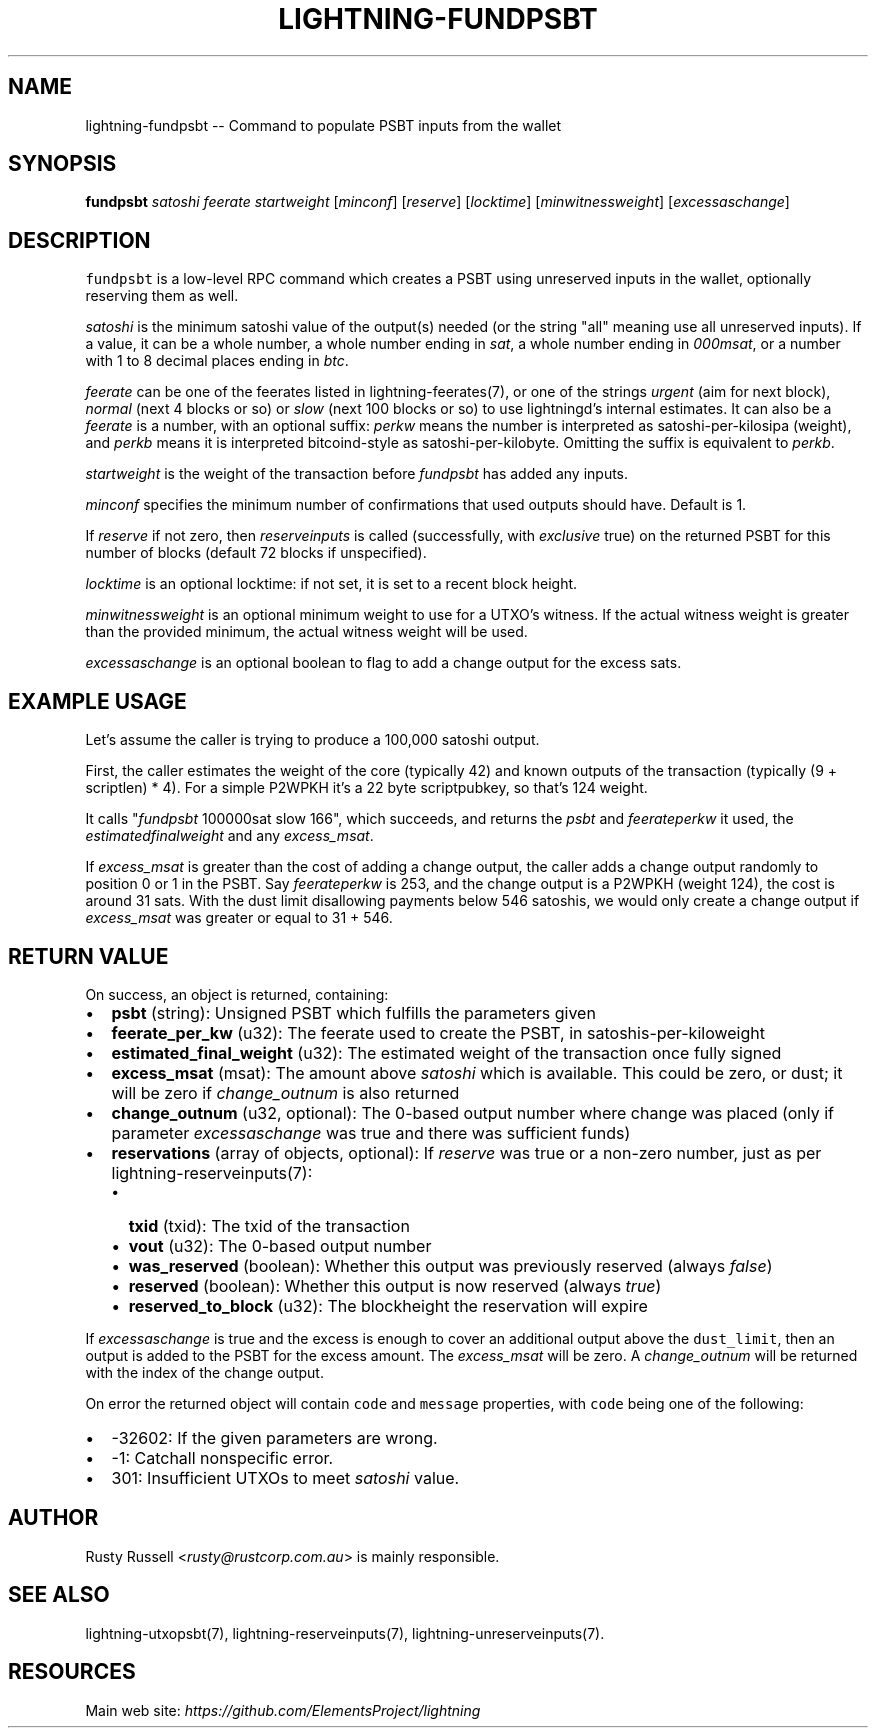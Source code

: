 .\" -*- mode: troff; coding: utf-8 -*-
.TH "LIGHTNING-FUNDPSBT" "7" "" "Core Lightning v0.12.1" ""
.SH
NAME
.LP
lightning-fundpsbt -- Command to populate PSBT inputs from the wallet
.SH
SYNOPSIS
.LP
\fBfundpsbt\fR \fIsatoshi\fR \fIfeerate\fR \fIstartweight\fR [\fIminconf\fR] [\fIreserve\fR] [\fIlocktime\fR] [\fImin\fIwitness\fIweight\fR] [\fIexcess\fIas\fIchange\fR]
.SH
DESCRIPTION
.LP
\fCfundpsbt\fR is a low-level RPC command which creates a PSBT using unreserved
inputs in the wallet, optionally reserving them as well.
.PP
\fIsatoshi\fR is the minimum satoshi value of the output(s) needed (or the
string \(dqall\(dq meaning use all unreserved inputs).  If a value, it can
be a whole number, a whole number ending in \fIsat\fR, a whole number
ending in \fI000msat\fR, or a number with 1 to 8 decimal places ending in
\fIbtc\fR.
.PP
\fIfeerate\fR can be one of the feerates listed in lightning-feerates(7),
or one of the strings \fIurgent\fR (aim for next block), \fInormal\fR (next 4
blocks or so) or \fIslow\fR (next 100 blocks or so) to use lightningd's
internal estimates.  It can also be a \fIfeerate\fR is a number, with an
optional suffix: \fIperkw\fR means the number is interpreted as
satoshi-per-kilosipa (weight), and \fIperkb\fR means it is interpreted
bitcoind-style as satoshi-per-kilobyte. Omitting the suffix is
equivalent to \fIperkb\fR.
.PP
\fIstartweight\fR is the weight of the transaction before \fIfundpsbt\fR has
added any inputs.
.PP
\fIminconf\fR specifies the minimum number of confirmations that used
outputs should have. Default is 1.
.PP
If \fIreserve\fR if not zero, then \fIreserveinputs\fR is called (successfully, with
\fIexclusive\fR true) on the returned PSBT for this number of blocks (default
72 blocks if unspecified).
.PP
\fIlocktime\fR is an optional locktime: if not set, it is set to a recent
block height.
.PP
\fImin\fIwitness\fIweight\fR is an optional minimum weight to use for a UTXO's
witness. If the actual witness weight is greater than the provided minimum,
the actual witness weight will be used.
.PP
\fIexcess\fIas\fIchange\fR is an optional boolean to flag to add a change output
for the excess sats.
.SH
EXAMPLE USAGE
.LP
Let's assume the caller is trying to produce a 100,000 satoshi output.
.PP
First, the caller estimates the weight of the core (typically 42) and
known outputs of the transaction (typically (9 + scriptlen) * 4).  For
a simple P2WPKH it's a 22 byte scriptpubkey, so that's 124 weight.
.PP
It calls \(dq\fIfundpsbt\fR 100000sat slow 166\(dq, which succeeds, and returns
the \fIpsbt\fR and \fIfeerate\fIper\fIkw\fR it used, the \fIestimated\fIfinal\fIweight\fR
and any \fIexcess_msat\fR.
.PP
If \fIexcess_msat\fR is greater than the cost of adding a change output,
the caller adds a change output randomly to position 0 or 1 in the
PSBT.  Say \fIfeerate\fIper\fIkw\fR is 253, and the change output is a P2WPKH
(weight 124), the cost is around 31 sats.  With the dust limit disallowing
payments below 546 satoshis, we would only create a change output
if \fIexcess_msat\fR was greater or equal to 31 + 546.
.SH
RETURN VALUE
.LP
On success, an object is returned, containing:
.IP "\(bu" 2
\fBpsbt\fR (string): Unsigned PSBT which fulfills the parameters given
.if n \
.sp -1
.if t \
.sp -0.25v
.IP "\(bu" 2
\fBfeerate_per_kw\fR (u32): The feerate used to create the PSBT, in satoshis-per-kiloweight
.if n \
.sp -1
.if t \
.sp -0.25v
.IP "\(bu" 2
\fBestimated_final_weight\fR (u32): The estimated weight of the transaction once fully signed
.if n \
.sp -1
.if t \
.sp -0.25v
.IP "\(bu" 2
\fBexcess_msat\fR (msat): The amount above \fIsatoshi\fR which is available.  This could be zero, or dust; it will be zero if \fIchange_outnum\fR is also returned
.if n \
.sp -1
.if t \
.sp -0.25v
.IP "\(bu" 2
\fBchange_outnum\fR (u32, optional): The 0-based output number where change was placed (only if parameter \fIexcess\fIas\fIchange\fR was true and there was sufficient funds)
.if n \
.sp -1
.if t \
.sp -0.25v
.IP "\(bu" 2
\fBreservations\fR (array of objects, optional): If \fIreserve\fR was true or a non-zero number, just as per lightning-reserveinputs(7):
.RS
.IP "\(bu" 2
\fBtxid\fR (txid): The txid of the transaction
.if n \
.sp -1
.if t \
.sp -0.25v
.IP "\(bu" 2
\fBvout\fR (u32): The 0-based output number
.if n \
.sp -1
.if t \
.sp -0.25v
.IP "\(bu" 2
\fBwas_reserved\fR (boolean): Whether this output was previously reserved (always \fIfalse\fR)
.if n \
.sp -1
.if t \
.sp -0.25v
.IP "\(bu" 2
\fBreserved\fR (boolean): Whether this output is now reserved (always \fItrue\fR)
.if n \
.sp -1
.if t \
.sp -0.25v
.IP "\(bu" 2
\fBreserved_to_block\fR (u32): The blockheight the reservation will expire
.RE
.LP
If \fIexcess\fIas\fIchange\fR is true and the excess is enough to cover
an additional output above the \fCdust_limit\fR, then an output is
added to the PSBT for the excess amount. The \fIexcess_msat\fR will
be zero. A \fIchange_outnum\fR will be returned with the index of
the change output.
.PP
On error the returned object will contain \fCcode\fR and \fCmessage\fR properties,
with \fCcode\fR being one of the following:
.IP "\(bu" 2
-32602: If the given parameters are wrong.
.if n \
.sp -1
.if t \
.sp -0.25v
.IP "\(bu" 2
-1: Catchall nonspecific error.
.if n \
.sp -1
.if t \
.sp -0.25v
.IP "\(bu" 2
301: Insufficient UTXOs to meet \fIsatoshi\fR value.
.SH
AUTHOR
.LP
Rusty Russell <\fIrusty@rustcorp.com.au\fR> is mainly responsible.
.SH
SEE ALSO
.LP
lightning-utxopsbt(7), lightning-reserveinputs(7), lightning-unreserveinputs(7).
.SH
RESOURCES
.LP
Main web site: \fIhttps://github.com/ElementsProject/lightning\fR
\" SHA256STAMP:366c2c75e2e6d4880a8b9c80ee64771dfa65b900e57214a7f5639918eb63b9e2
